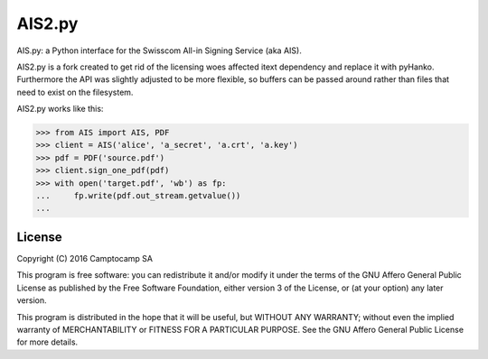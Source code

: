 AIS2.py
=======

.. image:: https://img.shields.io/pypi/v/AIS2.py.svg
    :target: https://pypi.org/project/AIS2.py
    :alt: PyPI version

.. image:: https://img.shields.io/pypi/pyversions/AIS2.py.svg
    :target: https://pypi.org/project/AIS2.py
    :alt: Python versions

.. image:: https://github.com/seantis/AIS2.py/actions/workflows/python-tox.yaml/badge.svg
    :target: https://github.com/seantis/AIS2.py/actions
    :alt: Tests

.. image:: https://readthedocs.org/projects/ais2py/badge/?version=latest
    :target: https://ais2py.readthedocs.io/en/latest/?badge=latest
    :alt: Documentation Status

.. image:: https://codecov.io/gh/seantis/AIS2.py/branch/master/graph/badge.svg?token=NRPFO5L0PG
    :target: https://codecov.io/gh/seantis/AIS2.py
    :alt: Codecov.io

.. image:: https://img.shields.io/badge/pre--commit-enabled-brightgreen?logo=pre-commit&logoColor=white
   :target: https://github.com/pre-commit/pre-commit
   :alt: pre-commit

AIS.py: a Python interface for the Swisscom All-in Signing Service (aka AIS).

AIS2.py is a fork created to get rid of the licensing woes affected itext dependency and replace it with pyHanko. Furthermore the API was slightly adjusted to be more flexible, so buffers can be passed around rather than files that need to exist on the filesystem.

AIS2.py works like this:

.. code-block:: python

    >>> from AIS import AIS, PDF
    >>> client = AIS('alice', 'a_secret', 'a.crt', 'a.key')
    >>> pdf = PDF('source.pdf')
    >>> client.sign_one_pdf(pdf)
    >>> with open('target.pdf', 'wb') as fp:
    ...     fp.write(pdf.out_stream.getvalue())
    ...

License
-------

Copyright (C) 2016 Camptocamp SA

This program is free software: you can redistribute it and/or modify
it under the terms of the GNU Affero General Public License as published by
the Free Software Foundation, either version 3 of the License, or
(at your option) any later version.

This program is distributed in the hope that it will be useful,
but WITHOUT ANY WARRANTY; without even the implied warranty of
MERCHANTABILITY or FITNESS FOR A PARTICULAR PURPOSE.  See the
GNU Affero General Public License for more details.
